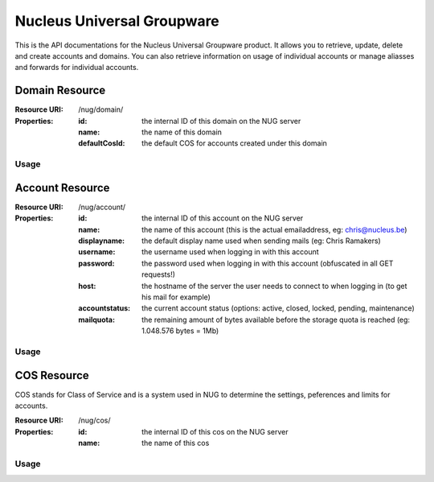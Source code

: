Nucleus Universal Groupware
===========================

This is the API documentations for the Nucleus Universal Groupware product. It allows you to retrieve, update, delete and create accounts and domains. You can also retrieve information on usage of individual accounts or manage aliasses and forwards for individual accounts.

Domain Resource
-----------------

:Resource URI: /nug/domain/
:Properties:
   :id: the internal ID of this domain on the NUG server
   :name: the name of this domain
   :defaultCosId: the default COS for accounts created under this domain

Usage
*****

.. http:method:: GET /nug/domain/

   Retrieve a list of all domains available on the server

   :response OK 200: succesfully retrieved a list of domains

   :Request:
      .. code-block:: http

         GET /nug/domain/ HTTP/1.1
         Host: http://data.nucleus.be
         Connection: close

   :Response:

      .. code-block:: json

         [{
             "id": "d60c6cbc-6c53-456e-ad3d-3b75117cbc64",
             "defaultCosId": null,
             "name": "chris.be",
             "uri": "\/nug\/domain\/d60c6cbc-6c53-456e-ad3d-3b75117cbc64\/",
             "subresources": {
                 "account_list": "\/nug\/domain\/d60c6cbc-6c53-456e-ad3d-3b75117cbc64\/account\/"
             }
         }, {
             "id": "9f61f68f-fcd2-460e-8098-de01d250b5df",
             "defaultCosId": "e00428a1-0c00-11d9-836a-000d93afea2a",
             "name": "mail.webruimte.eu",
             "uri": "\/nug\/domain\/9f61f68f-fcd2-460e-8098-de01d250b5df\/",
             "subresources": {
                 "account_list": "\/nug\/domain\/9f61f68f-fcd2-460e-8098-de01d250b5df\/account\/",
                 "default_cos": "\/nug\/cos\/e00428a1-0c00-11d9-836a-000d93afea2a"
             }
         }, {
             "id": "156fe7f9-bb1e-4134-9bc4-47177ecad66d",
             "defaultCosId": "e00428a1-0c00-11d9-836a-000d93afea2a",
             "name": "nucleus.be",
             "uri": "\/nug\/domain\/156fe7f9-bb1e-4134-9bc4-47177ecad66d\/",
             "subresources": {
                 "account_list": "\/nug\/domain\/156fe7f9-bb1e-4134-9bc4-47177ecad66d\/account\/",
                 "default_cos": "\/nug\/cos\/e00428a1-0c00-11d9-836a-000d93afea2a"
             }
         }]

.. http:method:: POST /nug/domain/

   Create a new domain on the NUG server. The data should be sent as a JSON encoded object
   in the Request body.

   :response Created 201: A domain was successfully created

   :Request:
      .. code-block:: http

         POST /nug/domain/ HTTP/1.1
         Host: http://data.nucleus.be
         Content-type: application/json; charset=UTF-8
         Content-length: 123456
         Connection: close

      .. code-block:: json

         {
            "name"         : "domain.com",
            "defaultCosId" : "a8f379c0-6a0e-48bf-98c7-3e7facb294d3"
         }

      ============= ============ ====
      *Properties*
      ------------- ------------ ----
      Name          Type         Info
      ============= ============ ====
      name          string       **required** The FQDN of the domain
      defaultCosId  string(id)   can be the ID of a COS or ``null``, if ommitted from the request data it will be set to ``null``
      ============= ============ ====

   :Response:
      .. code-block:: json

         {
             "domain": {
                 "id": "4d9c4fbb-4c98-43b8-a10e-21c0959397a7",
                 "defaultCosId": "a8f379c0-6a0e-48bf-98c7-3e7facb294d3",
                 "name": "domain.com",
                 "uri": "\/nug\/domain\/4d9c4fbb-4c98-43b8-a10e-21c0959397a7\/",
                 "subresources": {
                     "account_list": "\/nug\/domain\/4d9c4fbb-4c98-43b8-a10e-21c0959397a7\/account\/"
                 }
             }
         }

.. http:method:: GET /nug/domain/{id}/

   Retrieve detail info on a domain from the NUG server identified by the ``{id}`` path argument.

   :arg string {id}: The domain id on the NUG server

   :Request:
      .. code-block:: http

         GET /nug/domain/d60c6cbc-6c53-456e-ad3d-3b75117cbc64/ HTTP/1.1
         Host: http://data.nucleus.be
         Connection: close

   :Response:
      .. code-block:: json

         {
             "id": "d60c6cbc-6c53-456e-ad3d-3b75117cbc64",
             "defaultCosId": null,
             "name": "chris.be",
             "uri": "\/nug\/domain\/d60c6cbc-6c53-456e-ad3d-3b75117cbc64\/",
             "subresources": {
                 "account_list": "\/nug\/domain\/d60c6cbc-6c53-456e-ad3d-3b75117cbc64\/account\/"
             }
         }

.. http:method:: PUT /nug/domain/{id}/

   Update an existing domain on the NUG server identified by the ``{id}`` path argument. The data should be sent as a JSON encoded object
   in the request body.

   :arg string {id}: The domain id on the NUG server

   :response OK 200: The domain was successfully updated

   :Request:
      .. code-block:: http

         PUT /nug/domain/4d9c4fbb-4c98-43b8-a10e-21c0959397a7/ HTTP/1.1
         Host: http://data.nucleus.be
         Content-type: application/json; charset=UTF-8
         Content-length: 123456
         Connection: close

      .. code-block:: json

         {
            "defaultCosId" : "a8f379c0-6a0e-48bf-98c7-3e7facb294d3"
         }

      ============= ============ ====
      *Properties*
      ------------- ------------ ----
      Name          Type         Info
      ============= ============ ====
      defaultCosId  string(id)   can be the ID of a COS or ``null``, if ommitted from the request data it will be set to ``null``
      ============= ============ ====

      .. note:: A domain's ``name`` is immutable and cannot be changed! If you add it to the request JSON data it'll be ignored.

   :Response:
      .. code-block:: json

         {
             "domain": {
                 "id": "4d9c4fbb-4c98-43b8-a10e-21c0959397a7",
                 "defaultCosId": "a8f379c0-6a0e-48bf-98c7-3e7facb294d3",
                 "name": "domain.com",
                 "uri": "\/nug\/domain\/4d9c4fbb-4c98-43b8-a10e-21c0959397a7\/",
                 "subresources": {
                     "account_list": "\/nug\/domain\/4d9c4fbb-4c98-43b8-a10e-21c0959397a7\/account\/"
                 }
             }
         }

.. http:method:: DELETE /nug/domain/{id}/

   DELETE an existing domain on the NUG server identified by the ``{id}`` path argument.

   :arg string {id}: The domain id on the NUG server

   :response OK 200: The domain was successfully deleted

   :Request:
      .. code-block:: http

         DELETE /nug/domain/4d9c4fbb-4c98-43b8-a10e-21c0959397a7/ HTTP/1.1
         Host: http://data.nucleus.be
         Connection: close

      .. note:: All domain account should be deleted when a domain is deleted, else the request will return an error with the message
         that the domain isn't empty.

   :Response:
      .. code-block:: json

         {
             "success": true,
             "message": "The domain has been successfully deleted"
         }

.. http:method:: GET /nug/domain/{id}/account/

   Retrieve a list of accounts created for the domain identified by the ``{id}`` path argument.

   :arg string {id}: The domain id on the NUG server

   :Request:
      .. code-block:: http

         GET /nug/domain/156fe7f9-bb1e-4134-9bc4-47177ecad66d/account/ HTTP/1.1
         Host: http://data.nucleus.be
         Connection: close

   :Response:
      .. code-block:: json

         [{
             "id": "8282b006-cc43-4cde-86e8-87a4cf1c5f19",
             "name": "chris@nucleus.be",
             "displayname": null,
             "username": "chris",
             "password": "VALUE-BLOCKED",
             "host": "mail.webruimte.eu",
             "accountstatus": "active",
             "mailquota": "524288000",
             "uri": "\/nug\/account\/8282b006-cc43-4cde-86e8-87a4cf1c5f19\/"
         }, {
             "id": "d8114538-f9cf-4448-9b40-349f7a652391",
             "name": "info@nucleus.be",
             "displayname": "Ramakers",
             "username": "info",
             "password": null,
             "host": "mail.webruimte.eu",
             "accountstatus": "active",
             "mailquota": "524288000",
             "uri": "\/nug\/account\/d8114538-f9cf-4448-9b40-349f7a652391\/"
         }]

Account Resource
----------------

:Resource URI: /nug/account/
:Properties:
   :id: the internal ID of this account on the NUG server
   :name: the name of this account (this is the actual emailaddress, eg: chris@nucleus.be)
   :displayname: the default display name used when sending mails (eg: Chris Ramakers)
   :username: the username used when logging in with this account
   :password: the password used when logging in with this account (obfuscated in all GET requests!)
   :host: the hostname of the server the user needs to connect to when logging in (to get his mail for example)
   :accountstatus: the current account status (options: active, closed, locked, pending, maintenance)
   :mailquota: the remaining amount of bytes available before the storage quota is reached (eg: 1.048.576 bytes = 1Mb)

Usage
*****

.. http:method:: GET /nug/account/

   Retrieve a list of all accounts in the system

   :Request:
      .. code-block:: http

         GET /nug/account/ HTTP/1.1
         Host: http://data.nucleus.be
         Connection: closes

   :Response:
      .. code-block:: json

         [{
             "id": "18fb081f-8fcd-4843-ab97-a5f4ee97fc90",
             "name": "admin@mail.webruimte.eu",
             "displayname": null,
             "username": "admin",
             "password": "VALUE-BLOCKED",
             "host": "mail.webruimte.eu",
             "accountstatus": "active",
             "mailquota": "524288000",
             "uri": "\/nug\/account\/18fb081f-8fcd-4843-ab97-a5f4ee97fc90\/"
         }, {
             "id": "7ab4e5f5-f6a4-47bb-be18-e12b4b092a67",
             "name": "chris@mail.webruimte.eu",
             "displayname": "Chris Ramakers",
             "username": "chris",
             "password": "VALUE-BLOCKED",
             "host": "mail.webruimte.eu",
             "accountstatus": "active",
             "mailquota": "524288000",
             "uri": "\/nug\/account\/7ab4e5f5-f6a4-47bb-be18-e12b4b092a67\/"
         }, {
             "id": "8282b006-cc43-4cde-86e8-87a4cf1c5f19",
             "name": "chris@nucleus.be",
             "displayname": null,
             "username": "chris",
             "password": "VALUE-BLOCKED",
             "host": "mail.webruimte.eu",
             "accountstatus": "active",
             "mailquota": "524288000",
             "uri": "\/nug\/account\/8282b006-cc43-4cde-86e8-87a4cf1c5f19\/"
         }]

.. http:method:: POST /nug/account/

   Create a new account on the server

   .. note:: The name passed in the JSON data should contain a domain name that exists on the server!

   :Request:
      .. code-block:: http

         POST /nug/account/ HTTP/1.1
         Host: http://data.nucleus.be
         Content-type: application/json; charset=UTF-8
         Content-length: 123456
         Connection: close

      .. code-block:: json

         {
             "name"          : "sales@nucleus.be",
             "displayname"   : "Nucleus Sales Dept.",
             "password"      : "foobar",
             "accountstatus" : "active",
             "mailquota"     : 102400
         }

      ============= ============ ====
      *Properties*
      ------------- ------------ ----
      Name          Type         Info
      ============= ============ ====
      name          string       **required** The full emailaddress for the new account (the domain must exist on the NUG server!)
      displayname   string       The full name of the account user (eg: John Doe)
      password      string       **required** The plain text password to use when logging in with the account
      accountstatus string       The initial account status (options: active, closed, locked, pending, maintenance)
      mailquota     integer      The maximum mailbox size in bytes (1.048.576 bytes = 1Mb). If this value is omitted the domain default COS will be applied.
      ============= ============ ====

   :Response:
      .. code-block:: json

         {
             "account": {
                 "id": "e3380d28-ba9d-4704-bcf6-d48e163d1d1e",
                 "name": "sales@nucleus.be",
                 "displayname": "Nucleus Sales Dept.",
                 "username": "sales",
                 "password": "VALUE-BLOCKED",
                 "host": "mail.webruimte.eu",
                 "accountstatus": "active",
                 "mailquota": "102400",
                 "uri": "\/nug\/account\/e3380d28-ba9d-4704-bcf6-d48e163d1d1e\/"
             }
         }

.. http:method:: GET /nug/account/{id}/

   Retrieve the details of a single account identified by the  ``{id}`` path argument.

   :arg string {id}: The account id on the NUG server

   :Request:
      .. code-block:: http

         GET /nug/account/092dfe48-9503-4bbc-b891-1e4206b9b1cd/ HTTP/1.1
         Host: http://data.nucleus.be
         Connection: close

   :Response:
      .. code-block:: json

         {
             "id": "092dfe48-9503-4bbc-b891-1e4206b9b1cd",
             "name": "mattias@mail.webruimte.eu",
             "displayname": "Mattias Geniar",
             "username": "mattias",
             "password": "VALUE-BLOCKED",
             "host": "mail.webruimte.eu",
             "accountstatus": "active",
             "mailquota": "524288000",
             "uri": "\/nug\/account\/092dfe48-9503-4bbc-b891-1e4206b9b1cd\/"
         }

.. http:method:: PUT /nug/account/{id}/

   Update a single account identified by the  ``{id}`` path argument.

   :arg string {id}: The account id on the NUG server

   :response OK 200: The account was successfully updated

   :Request:
      .. code-block:: http

         PUT /nug/account/7ab4e5f5-f6a4-47bb-be18-e12b4b092a67/ HTTP/1.1
         Host: http://data.nucleus.be
         Content-type: application/json; charset=UTF-8
         Content-length: 123456
         Connection: close

      .. code-block:: json

         {
             "displayname"   : "Chris Ramakers",
             "accountstatus" : "active",
             "mailquota"     : 524288000
         }

      ============= ============ ====
      *Properties*
      ------------- ------------ ----
      Name          Type         Info
      ============= ============ ====
      displayname   string       The full name of the account user (eg: John Doe)
      accountstatus string (req) The initial account status (options: active, closed, locked, pending, maintenance)
      mailquota     integer      The maximum mailbox size in bytes (1.048.576 bytes = 1Mb)
      ============= ============ ====

      .. note:: When updating an account the accountstatus is a required parameter and cannot be ommitted in the request!

   :Response:
      .. code-block:: json

         {
             "account": {
                 "id": "7ab4e5f5-f6a4-47bb-be18-e12b4b092a67",
                 "name": "chris@nucleus.be",
                 "displayname": "Chris Ramakers",
                 "username": "chris",
                 "password": "VALUE-BLOCKED",
                 "host": "mail.webruimte.eu",
                 "accountstatus": "active",
                 "mailquota": "524288000",
                 "uri": "\/nug\/account\/7ab4e5f5-f6a4-47bb-be18-e12b4b092a67\/"
             }
         }


.. http:method:: DELETE /nug/account/{id}/

   DELETE an existing account on the NUG server identified by the ``{id}`` path argument.

   :arg string {id}: The account id on the NUG server

   :response OK 200: The account was successfully deleted

   :Request:
      .. code-block:: http

         DELETE /nug/account/092dfe48-9503-4bbc-b891-1e4206b9b1cd/ HTTP/1.1
         Host: http://data.nucleus.be
         Connection: close

   :Response:
      .. code-block:: json

         {
             "success": true,
             "message": "The account has been successfully deleted"
         }

COS Resource
------------

COS stands for Class of Service and is a system used in NUG to determine the settings, peferences and limits for accounts.

:Resource URI: /nug/cos/
:Properties:
   :id: the internal ID of this cos on the NUG server
   :name: the name of this cos

Usage
*****

.. http:method:: GET /nug/cos/

   Retrieve a list of available COS'es from the NUG server

   :Request:
      .. code-block:: http

         GET /nug/cos/ HTTP/1.1
         Host: http://data.nucleus.be
         Connection: close

   :Response:
      .. code-block:: json

         [{
             "id": "a8f379c0-6a0e-48bf-98c7-3e7facb294d3",
             "name": "bronze",
             "uri": "\/nug\/cos\/a8f379c0-6a0e-48bf-98c7-3e7facb294d3\/"
         }, {
             "id": "e00428a1-0c00-11d9-836a-000d93afea2a",
             "name": "default",
             "uri": "\/nug\/cos\/e00428a1-0c00-11d9-836a-000d93afea2a\/"
         }]

.. http:method:: GET /nug/cos/{id}/

   Retrieve the details about a specific COS identified by the  ``{id}`` path argument.

   :arg string {id}: The COS id on the NUG server

   :Request:
      .. code-block:: http

         GET /nug/cos/a8f379c0-6a0e-48bf-98c7-3e7facb294d3/ HTTP/1.1
         Host: http://data.nucleus.be
         Connection: close

   :Response:
      .. code-block:: json

         {
             "id": "a8f379c0-6a0e-48bf-98c7-3e7facb294d3",
             "name": "bronze",
             "uri": "\/nug\/cos\/a8f379c0-6a0e-48bf-98c7-3e7facb294d3\/"
         }
